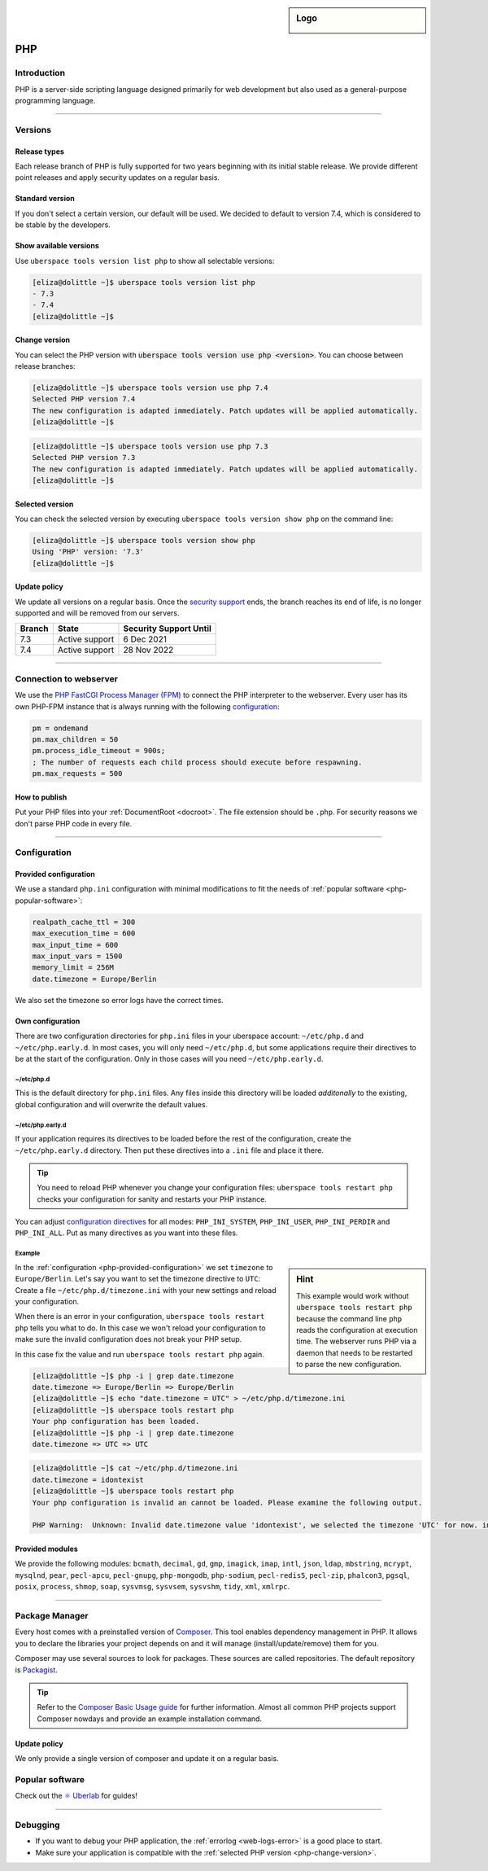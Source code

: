 .. _php:

.. sidebar:: Logo

  .. image:: _static/images/logo_php.png
      :align: center

###
PHP
###

Introduction
============

PHP is a server-side scripting language designed primarily for web development but also used as a general-purpose programming language.

----

Versions
========

Release types
-------------
Each release branch of PHP is fully supported for two years beginning with its initial stable release. We provide different point releases and apply security updates on a regular basis.

Standard version
----------------
If you don't select a certain version, our default will be used. We decided to default to version 7.4, which is considered to be stable by the developers.

Show available versions
-----------------------

Use ``uberspace tools version list php`` to show all selectable versions:

.. code-block:: console

  [eliza@dolittle ~]$ uberspace tools version list php
  - 7.3
  - 7.4
  [eliza@dolittle ~]$

.. _php-change-version:

Change version
--------------
You can select the PHP version with :code:`uberspace tools version use php <version>`. You can choose between release branches:

.. code-block:: console

  [eliza@dolittle ~]$ uberspace tools version use php 7.4
  Selected PHP version 7.4
  The new configuration is adapted immediately. Patch updates will be applied automatically.
  [eliza@dolittle ~]$

.. code-block:: console

  [eliza@dolittle ~]$ uberspace tools version use php 7.3
  Selected PHP version 7.3
  The new configuration is adapted immediately. Patch updates will be applied automatically.
  [eliza@dolittle ~]$

Selected version
----------------

You can check the selected version by executing ``uberspace tools version show php`` on the command line:

.. code-block:: console

  [eliza@dolittle ~]$ uberspace tools version show php
  Using 'PHP' version: '7.3'
  [eliza@dolittle ~]$

Update policy
-------------

We update all versions on a regular basis. Once the `security support <http://php.net/supported-versions.php>`_ ends, the branch reaches its end of life, is no longer supported and will be removed from our servers.

+--------+---------------------+------------------------+
| Branch | State               | Security Support Until |
+========+=====================+========================+
| 7.3    | Active support      | 6 Dec 2021             |
+--------+---------------------+------------------------+
| 7.4    | Active support      | 28 Nov 2022            |
+--------+---------------------+------------------------+

----

Connection to webserver
=======================

We use the `PHP FastCGI Process Manager (FPM) <http://de2.php.net/manual/en/install.fpm.php>`_ to connect the PHP interpreter to the webserver. Every user has its own PHP-FPM instance that is always running with the following `configuration <http://de2.php.net/manual/en/install.fpm.configuration.php>`_:

.. code-block:: ini

  pm = ondemand
  pm.max_children = 50
  pm.process_idle_timeout = 900s;
  ; The number of requests each child process should execute before respawning.
  pm.max_requests = 500

How to publish
--------------

Put your PHP files into your :ref:`DocumentRoot <docroot>`. The file extension should be ``.php``. For security reasons we don't parse PHP code in every file.

----

Configuration
=============

.. _php-provided-configuration:

Provided configuration
----------------------

We use a standard ``php.ini`` configuration with minimal modifications to fit the needs of :ref:`popular software <php-popular-software>`:

.. code-block:: ini

 realpath_cache_ttl = 300
 max_execution_time = 600
 max_input_time = 600
 max_input_vars = 1500
 memory_limit = 256M
 date.timezone = Europe/Berlin

We also set the timezone so error logs have the correct times.

Own configuration
-----------------

There are two configuration directories for ``php.ini`` files in your uberspace account: ``~/etc/php.d`` and ``~/etc/php.early.d``. In most cases, you will only need ``~/etc/php.d``, but some applications require their directives to be at the start of the configuration. Only in those cases will you need ``~/etc/php.early.d``.

~/etc/php.d
^^^^^^^^^^^^^^^

This is the default directory for ``php.ini`` files. Any files inside this directory will be loaded *additonally* to the existing, global configuration and will overwrite the default values.

~/etc/php.early.d
^^^^^^^^^^^^^^^^^^^^^

If your application requires its directives to be loaded before the rest of the configuration, create the ``~/etc/php.early.d`` directory. Then put these directives into a ``.ini`` file and place it there.

.. tip:: You need to reload PHP whenever you change your configuration files: ``uberspace tools restart php`` checks your configuration for sanity and restarts your PHP instance.

You can adjust `configuration directives <http://php.net/manual/en/ini.list.php>`_ for all modes: ``PHP_INI_SYSTEM``, ``PHP_INI_USER``, ``PHP_INI_PERDIR`` and ``PHP_INI_ALL``. Put as many directives as you want into these files.

Example
^^^^^^^

.. sidebar:: Hint

  This example would work without ``uberspace tools restart php`` because the command line ``php`` reads the configuration at execution time. The webserver runs PHP via a daemon that needs to be restarted to parse the new configuration.

In the :ref:`configuration <php-provided-configuration>` we set ``timezone`` to ``Europe/Berlin``. Let's say you want to set the timezone directive to ``UTC``: Create a file ``~/etc/php.d/timezone.ini`` with your new settings and reload your configuration.

When there is an error in your configuration, ``uberspace tools restart php`` tells you what to do. In this case we won't reload your configuration to make sure the invalid configuration does not break your PHP setup.

In this case fix the value and run ``uberspace tools restart php`` again.

.. code-block:: console

 [eliza@dolittle ~]$ php -i | grep date.timezone
 date.timezone => Europe/Berlin => Europe/Berlin
 [eliza@dolittle ~]$ echo "date.timezone = UTC" > ~/etc/php.d/timezone.ini
 [eliza@dolittle ~]$ uberspace tools restart php
 Your php configuration has been loaded.
 [eliza@dolittle ~]$ php -i | grep date.timezone
 date.timezone => UTC => UTC

.. code-block:: console

 [eliza@dolittle ~]$ cat ~/etc/php.d/timezone.ini
 date.timezone = idontexist
 [eliza@dolittle ~]$ uberspace tools restart php
 Your php configuration is invalid an cannot be loaded. Please examine the following output.

 PHP Warning:  Unknown: Invalid date.timezone value 'idontexist', we selected the timezone 'UTC' for now. in Unknown on line 0

Provided modules
----------------

We provide the following modules: ``bcmath``, ``decimal``, ``gd``, ``gmp``, ``imagick``, ``imap``, ``intl``, ``json``, ``ldap``, ``mbstring``, ``mcrypt``, ``mysqlnd``, ``pear``, ``pecl-apcu``, ``pecl-gnupg``, ``php-mongodb``, ``php-sodium``, ``pecl-redis5``, ``pecl-zip``, ``phalcon3``, ``pgsql``, ``posix``, ``process``, ``shmop``, ``soap``, ``sysvmsg``, ``sysvsem``, ``sysvshm``, ``tidy``, ``xml``, ``xmlrpc``.

.. _php-popular-software:

----

Package Manager
===============

Every host comes with a preinstalled version of `Composer <https://getcomposer.org/>`_. This tool enables dependency management in PHP. It allows you to declare the libraries your project depends on and it will manage (install/update/remove) them for you.

Composer may use several sources to look for packages. These sources are called repositories. The default repository is `Packagist <https://packagist.org/>`_.

.. tip::
  Refer to the `Composer Basic Usage guide <https://getcomposer.org/doc/01-basic-usage.md>`_ for further information. Almost all common PHP projects support Composer nowdays and provide an example installation command.

Update policy
-------------

We only provide a single version of composer and update it on a regular basis.

Popular software
================

Check out the `⚛️ Uberlab <https://lab.uberspace.de/tags/lang-php>`_ for guides!

----

Debugging
=========

* If you want to debug your PHP application, the :ref:`errorlog <web-logs-error>` is a good place to start.
* Make sure your application is compatible with the :ref:`selected PHP version <php-change-version>`.
